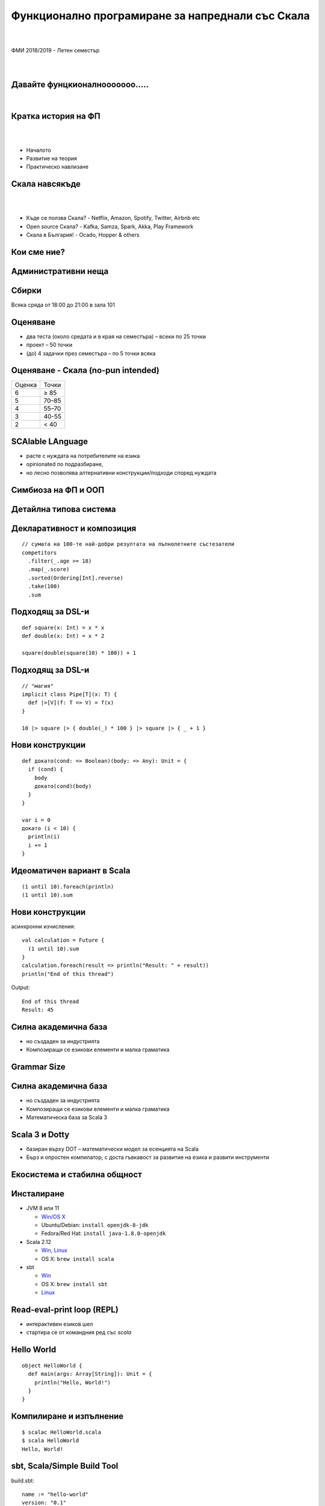 Функционално програмиране за напреднали със Скала
==================================================
.. class:: center

|
|
| ФМИ 2018/2019 - Летен семестър
|
|

Давайте фунцкионалнооооооо.....
--------------------------------------

.. class:: center

|

.. image:: images/001-intro/functional.jpg
    :class: scale
    :width: 900
    :height: 480
    :align: center



Кратка история на ФП
----------------------------------------

|
|

.. class:: incremental


* Началото
* Развитие на теория
* Практическо навлизане


Скала навсякъде
----------------------------------------

|
|

.. class:: incremental

* Къде се ползва Скала? - Netflix, Amazon, Spotify, Twitter, Airbnb etc
* Open source Скала? - Kafka, Samza, Spark, Akka, Play Framework
* Скала в България! - Ocado, Hopper & others

Кои сме ние?
----------------------------------------

Административни неща
----------------------------------------

Сбирки
----------------------------------------

Всяка сряда от 18:00 до 21:00 в зала 101

Оценяване
----------------------------------------

.. class:: incremental

* два теста (около средата и в края на семестъра) – всеки по 25 точки
* проект – 50 точки
* (до) 4 задачки през семестъра – по 5 точки всяка

Оценяване - Скала (no-pun intended)
----------------------------------------

.. class:: center

+--------+-----------+
| Оценка | Точки     |
+--------+-----------+
|   6    | ≥ 85      |
+--------+-----------+
|   5    | 70–85     |
+--------+-----------+
|   4    | 55–70     |
+--------+-----------+
|   3    | 40-55     |
+--------+-----------+
|   2    | < 40      |
+--------+-----------+

SCAlable LAnguage
----------------------------------------

* расте с нуждата на потребителите на езика
* opinionated по подразбиране,
* но лесно позволява алтернативни конструкции/подходи според нуждата

Симбиоза на ФП и ООП
----------------------------------------

Детайлна типова система
----------------------------------------

.. image:: images/001-intro/types.jpeg
    :class: scale
    :width: 820px
    :align: center

Декларативност и композиция
----------------------------------------

::

    // сумата на 100-те най-добри резултата на пълнолетните състезатели
    competitors
      .filter(_.age >= 18)
      .map(_.score)
      .sorted(Ordering[Int].reverse)
      .take(100)
      .sum

Подходящ за DSL-и
----------------------------------------

::

    def square(x: Int) = x * x
    def double(x: Int) = x * 2

    square(double(square(10) * 100)) + 1

Подходящ за DSL-и
----------------------------------------

::

    // "магия"
    implicit class Pipe[T](x: T) {
      def |>[V](f: T => V) = f(x)
    }

    10 |> square |> { double(_) * 100 } |> square |> { _ + 1 }

Нови конструкции
----------------------------------------

::

    def докато(cond: => Boolean)(body: => Any): Unit = {
      if (cond) {
        body
        докато(cond)(body)
      }
    }

    var i = 0
    докато (i < 10) {
      println(i)
      i += 1
    }

Идеоматичен вариант в Scala
----------------------------------------

::

  (1 until 10).foreach(println)
  (1 until 10).sum

Нови конструкции
----------------------------------------

асинхронни изчисления::

    val calculation = Future {
      (1 until 10).sum
    }
    calculation.foreach(result => println("Result: " + result))
    println("End of this thread")

Output::

    End of this thread
    Result: 45

Силна академична база
-------------------------------------------------

* но създаден за индустрията
* Композиращи се езикови елементи и малка граматика

Grammar Size
-------------------------------------------------

.. image:: images/001-intro/grammar-size.png
    :class: scale
    :height: 520px
    :align: center

Силна академична база
-------------------------------------------------

* но създаден за индустрията
* Композиращи се езикови елементи и малка граматика
* Математическа база за Scala 3

Scala 3 и Dotty
----------------------------------------

* базиран върху DOT – математически модел за есенцията на Scala
* Бърз и опростен компилатор, с доста гъвкавост за развитие на езика и развити инструменти

Екосистема и стабилна общност
----------------------------------------

Инсталиране
----------------------------------------

* JVM 8 или 11

  * `Win/OS X <https://www.oracle.com/technetwork/java/javase/downloads/index.html>`_
  * Ubuntu/Debian: ``install openjdk-8-jdk``
  * Fedora/Red Hat: ``install java-1.8.0-openjdk``
* Scala 2.12

  * `Win, Linux <https://www.scala-lang.org/download/>`_
  * OS X: ``brew install scala``
* sbt

  * `Win <https://www.scala-sbt.org/download.html>`_
  * OS X: ``brew install sbt``
  * `Linux <https://www.scala-sbt.org/1.x/docs/Installing-sbt-on-Linux.html>`_

Read-eval-print loop (REPL)
----------------------------------------

* интерактивен езиков шел
* стартира се от командния ред със `scala`

Hello World
----------------------------------------

::

    object HelloWorld {
      def main(args: Array[String]): Unit = {
        println("Hello, World!")
      }
    }

Компилиране и изпълнение
----------------------------------------

::

    $ scalac HelloWorld.scala
    $ scala HelloWorld
    Hello, World!

sbt, Scala/Simple Build Tool
----------------------------------------

build.sbt::

    name := "hello-world"
    version: "0.1"

    libraryDependencies ++= Seq(
      "org.scalatest" %% "scalatest" % "3.0.5" % "test"
    )

sbt – Директорийна структура
----------------------------------------

* ``build.sbt``
* ``src/main/scala`` – основен код
* ``src/test/scala`` - тестове

sbt команди
----------------------------------------

* sbt <команда> – изпълнява командата
* sbt – влиза в интерактивен режим
* compile – компилира кода
* run – изпълнява обект с ``main`` метод
* console – стартира REPL, в който е достъпно всичко от кода

IDEs/текстови редактори
----------------------------------------

* IntelliJ IDEA (`Community Edition <https://www.jetbrains.com/idea/download>`_) – ще ползваме основно него
* Scala IDE for Eclipse
* Ensime – IDE възможности за vim, Emacs, Sublime, Atom, VSC

Демо с IntelliJ IDEA
----------------------------------------

Тестове
----------------------------------------

::

    import org.scalatest._

    class ExampleSpec extends FlatSpec with Matchers {
      "+" should "sum two numbers" in {
        2 + 3 should be (5)
      }
    }

Ресурси – книги
----------------------------------------

|programming-in-scala| |functional-programming-in-scala| |essential-scala|

Ресурси
----------------------------------------

* `Документация <https://docs.scala-lang.org/>`_
* `Scala API <https://docs.scala-lang.org/api/all.html>`_
* `Scala Style Guide <https://docs.scala-lang.org/style/>`_

.. |programming-in-scala| image:: images/001-intro/programming-in-scala.png
    :class: scale
    :height: 480

.. |functional-programming-in-scala| image:: images/001-intro/functional-programming-in-scala.jpg
    :class: scale
    :height: 480

.. |essential-scala| image:: images/001-intro/essential-scala.png
    :class: scale
    :height: 480
